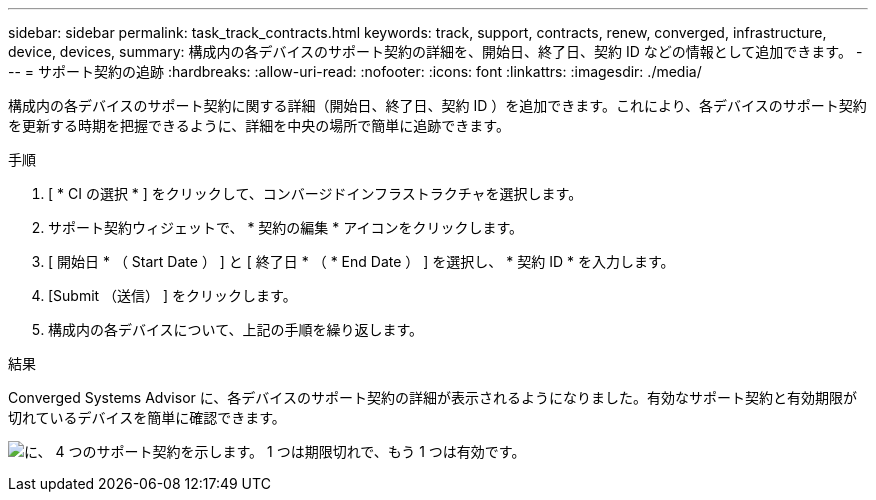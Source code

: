 ---
sidebar: sidebar 
permalink: task_track_contracts.html 
keywords: track, support, contracts, renew, converged, infrastructure, device, devices, 
summary: 構成内の各デバイスのサポート契約の詳細を、開始日、終了日、契約 ID などの情報として追加できます。 
---
= サポート契約の追跡
:hardbreaks:
:allow-uri-read: 
:nofooter: 
:icons: font
:linkattrs: 
:imagesdir: ./media/


[role="lead"]
構成内の各デバイスのサポート契約に関する詳細（開始日、終了日、契約 ID ）を追加できます。これにより、各デバイスのサポート契約を更新する時期を把握できるように、詳細を中央の場所で簡単に追跡できます。

.手順
. [ * CI の選択 * ] をクリックして、コンバージドインフラストラクチャを選択します。
. サポート契約ウィジェットで、 * 契約の編集 * アイコンをクリックします。
. [ 開始日 * （ Start Date ） ] と [ 終了日 * （ * End Date ） ] を選択し、 * 契約 ID * を入力します。
. [Submit （送信） ] をクリックします。
. 構成内の各デバイスについて、上記の手順を繰り返します。


.結果
Converged Systems Advisor に、各デバイスのサポート契約の詳細が表示されるようになりました。有効なサポート契約と有効期限が切れているデバイスを簡単に確認できます。

image:screenshot_support_contracts.gif["に、 4 つのサポート契約を示します。 1 つは期限切れで、もう 1 つは有効です。"]

